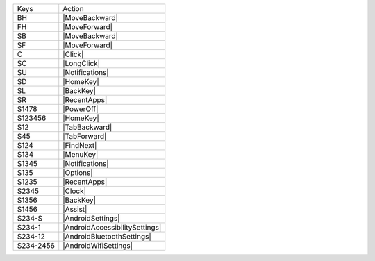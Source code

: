 =========  ==============================
Keys       Action
---------  ------------------------------
BH         |MoveBackward|
FH         |MoveForward|
SB         |MoveBackward|
SF         |MoveForward|
C          |Click|
SC         |LongClick|
SU         |Notifications|
SD         |HomeKey|
SL         |BackKey|
SR         |RecentApps|
S1478      |PowerOff|
S123456    |HomeKey|
S12        |TabBackward|
S45        |TabForward|
S124       |FindNext|
S134       |MenuKey|
S1345      |Notifications|
S135       |Options|
S1235      |RecentApps|
S2345      |Clock|
S1356      |BackKey|
S1456      |Assist|
S234-S     |AndroidSettings|
S234-1     |AndroidAccessibilitySettings|
S234-12    |AndroidBluetoothSettings|
S234-2456  |AndroidWifiSettings|
=========  ==============================
